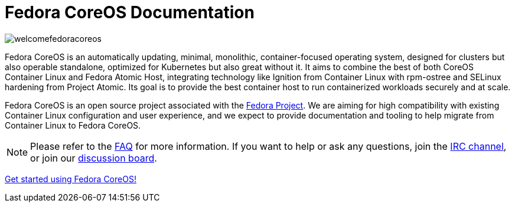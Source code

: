 = Fedora CoreOS Documentation

image::welcomefedoracoreos.jpg[]

Fedora CoreOS is an automatically updating, minimal, monolithic, container-focused operating system, designed for clusters but also operable standalone, optimized for Kubernetes but also great without it.
It aims to combine the best of both CoreOS Container Linux and Fedora Atomic Host, integrating technology like Ignition from Container Linux with rpm-ostree and SELinux hardening from Project Atomic.
Its goal is to provide the best container host to run containerized workloads securely and at scale.

Fedora CoreOS is an open source project associated with the link:https://fedoraproject.org/[Fedora Project].
We are aiming for high compatibility with existing Container Linux configuration and user experience, and we expect to provide documentation and tooling to help migrate from Container Linux to Fedora CoreOS.

[NOTE]
====
Please refer to the xref:faq.adoc[FAQ] for more information.
If you want to help or ask any questions, join the link:irc://irc.freenode.org/#fedora-coreos[IRC channel], or join our link:https://discussion.fedoraproject.org/c/server/coreos[discussion board].
====

xref:getting-started.adoc[Get started using Fedora CoreOS!]
